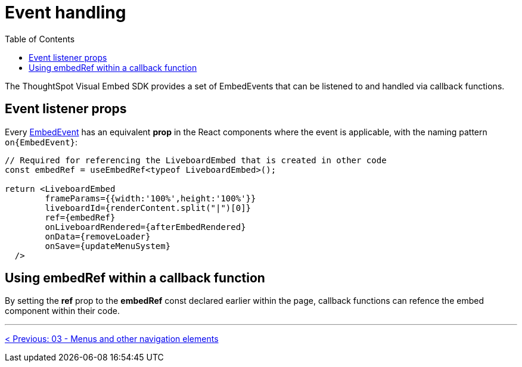 = Event handling
:page-pageid: react-components__lesson-04
:description: React components attach event handlers differently than the JavaScript Visual Embed SDK
:toc: true
:toclevels: 2

The ThoughtSpot Visual Embed SDK provides a set of EmbedEvents that can be listened to and handled via callback functions.

== Event listener props
Every link:https://developers.thoughtspot.com/docs/Enumeration_EmbedEvent[EmbedEvent^] has an equivalent *prop* in the React components where the event is applicable, with the naming pattern `on{EmbedEvent}`:

[,tsx]
----
// Required for referencing the LiveboardEmbed that is created in other code
const embedRef = useEmbedRef<typeof LiveboardEmbed>();

return <LiveboardEmbed 
        frameParams={{width:'100%',height:'100%'}}
        liveboardId={renderContent.split("|")[0]} 
        ref={embedRef} 
        onLiveboardRendered={afterEmbedRendered}
        onData={removeLoader}
        onSave={updateMenuSystem}
  />
----

== Using embedRef within a callback function

By setting the *ref* prop to the *embedRef* const declared earlier within the page, callback functions can refence the embed component within their code.

'''

xref:react-components_lesson-03.adoc[< Previous: 03 - Menus and other navigation elements]
